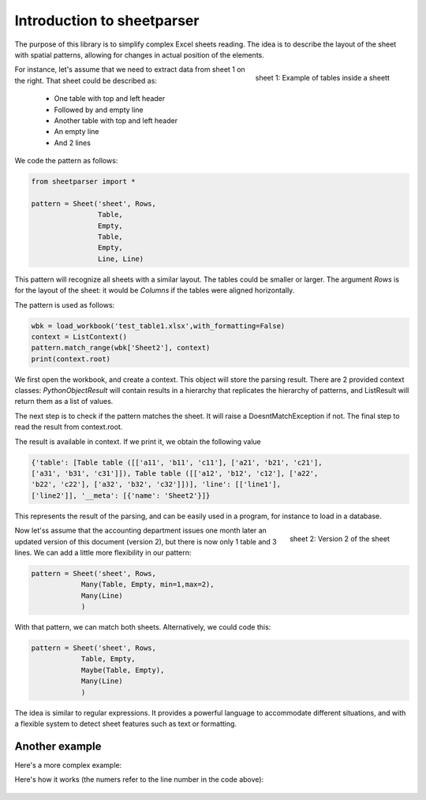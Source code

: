 Introduction to sheetparser
***************************

The purpose of this library is to simplify complex Excel sheets
reading. The idea is to describe the layout of the sheet with spatial
patterns, allowing for changes in actual position of the elements.

.. figure:: images/table1.png
    :align: right
    
    sheet 1: Example of tables inside a sheett


For instance, let's assume that we need to extract data from sheet 1
on the right. That sheet could be described as:

 *	One table with top and left header
 *	Followed by and empty line
 *	Another table with top and left header
 *	An empty line
 *	And 2 lines



We code the pattern as follows:

.. code-block:: python
   
    from sheetparser import *

    pattern = Sheet('sheet', Rows,
                    Table, 
                    Empty,
                    Table,
                    Empty,
                    Line, Line)

This pattern will recognize all sheets with a similar layout. The
tables could be smaller or larger. The argument `Rows` is for the
layout of the sheet: it would be `Columns` if the tables were aligned
horizontally.

The pattern is used as follows:

.. code-block:: python

    wbk = load_workbook('test_table1.xlsx',with_formatting=False)
    context = ListContext()
    pattern.match_range(wbk['Sheet2'], context)
    print(context.root)


We first open the workbook, and create a context. This object will
store the parsing result. There are 2 provided context classes:
`PythonObjectResult` will contain results in a hierarchy that replicates
the hierarchy of patterns, and ListResult will return them as a list
of values.

The next step is to check if the pattern matches the sheet. It will
raise a DoesntMatchException if not. The final step to read the result
from context.root.

The result is available in context. If we print it, we obtain the following value

.. code-block:: python

    {'table': [Table table ([['a11', 'b11', 'c11'], ['a21', 'b21', 'c21'],
    ['a31', 'b31', 'c31']]), Table table ([['a12', 'b12', 'c12'], ['a22',
    'b22', 'c22'], ['a32', 'b32', 'c32']])], 'line': [['line1'],
    ['line2']], '__meta': [{'name': 'Sheet2'}]}

This represents the result of the parsing, and can be easily used in a
program, for instance to load in a database.

.. figure:: images/table1_reviewed.png
    :align: right
    
    sheet 2: Version 2 of the sheet

Now let'ss assume that the accounting department issues one month
later an updated version of this document (version 2), but there is
now only 1 table and 3 lines. We can add a little more flexibility in
our pattern:

.. code-block:: python

    pattern = Sheet('sheet', Rows,
                Many(Table, Empty, min=1,max=2),
                Many(Line)
                )

With that pattern, we can match both sheets.
Alternatively, we could code this:

.. code-block:: python

    pattern = Sheet('sheet', Rows,
                Table, Empty,
                Maybe(Table, Empty),
                Many(Line)
                )

The idea is similar to regular expressions. It provides a powerful
language to accommodate different situations, and with a flexible
system to detect sheet features such as text or formatting.

Another example
---------------

Here's a more complex example:

.. figure:: images/table2.png
    :align: right

.. code-block:: python
    :linenos:

        wbk = load_workbook(filename, with_formatting=True)
        sheet = wbk['Sheet6']
        pattern = Sheet('sheet', Columns,
                        Many(Empty),
                        FlexibleRange('f1',Rows,
                                      Many(Empty),
                                      Table('t1',[GetValue, HeaderTableTransform(2,1),FillData,RemoveEmptyLines('columns')],
                                            stop=no_horizontal), 
                                      Empty, 
                                      FlexibleRange('f2',Columns,
                                                    Many(Empty),Table('t2'),
                                                    stop=no_horizontal),
                                      Many(Empty),
                                      Many((Line('line2',[get_value,Match('Result:')]) 
                                            + Line('line3',[StripLine(),get_value]))
                                           | Line('line1')),
                                      stop = lambda line,linecount: linecount>2 and empty_line(line)
                                      ),
                        Many(Empty),
                        FlexibleRange('f3',Rows,
                                      Many(Empty),
                                      Table('t3',stop = no_horizontal)))

Here's how it works (the numers refer to the line number in the code above):

.. figure:: images/table2_explained.png

